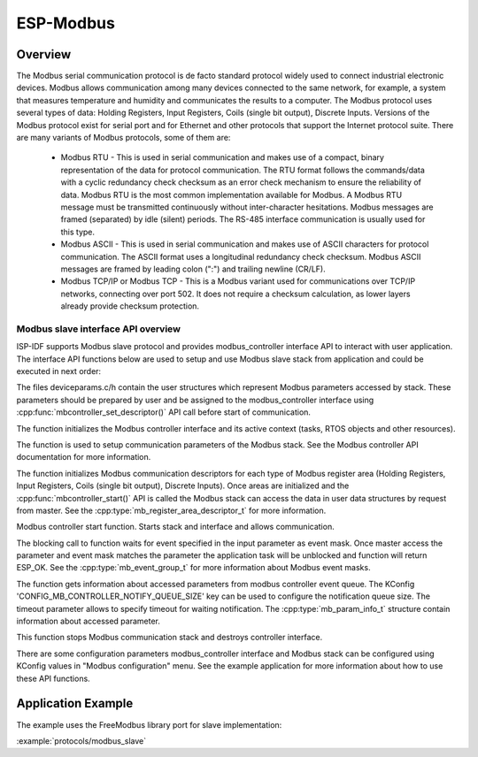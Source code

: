ESP-Modbus
==========

Overview
--------


The Modbus serial communication protocol is de facto standard protocol widely used to connect industrial electronic devices. Modbus allows communication among many devices connected to the same network, for example, a system that measures temperature and humidity and communicates the results to a computer. The Modbus protocol uses several types of data: Holding Registers, Input Registers, Coils (single bit output), Discrete Inputs. Versions of the Modbus protocol exist for serial port and for Ethernet and other protocols that support the Internet protocol suite. 
There are many variants of Modbus protocols, some of them are:


    * Modbus RTU - This is used in serial communication and makes use of a compact, binary representation of the data for protocol communication. The RTU format follows the commands/data with a cyclic redundancy check checksum as an error check mechanism to ensure the reliability of data. Modbus RTU is the most common implementation available for Modbus. A Modbus RTU message must be transmitted continuously without inter-character hesitations. Modbus messages are framed (separated) by idle (silent) periods. The RS-485 interface communication is usually used for this type.
    * Modbus ASCII - This is used in serial communication and makes use of ASCII characters for protocol communication. The ASCII format uses a longitudinal redundancy check checksum. Modbus ASCII messages are framed by leading colon (":") and trailing newline (CR/LF).
    * Modbus TCP/IP or Modbus TCP - This is a Modbus variant used for communications over TCP/IP networks, connecting over port 502. It does not require a checksum calculation, as lower layers already provide checksum protection.


Modbus slave interface API overview
^^^^^^^^^^^^^^^^^^^^^^^^^^^^^^^^^^^


ISP-IDF supports Modbus slave protocol and provides modbus_controller interface API to interact with user application. The interface API functions below are used to setup and use Modbus slave stack from application and could be executed in next order:


The files deviceparams.c/h contain the user structures which represent Modbus parameters accessed by stack. These parameters should be prepared by user and be assigned to the modbus_controller interface using :cpp:func:`mbcontroller_set_descriptor()` API call before start of communication.  

.. doxygenfunction:: mbcontroller_init

The function initializes the Modbus controller interface and its active context (tasks, RTOS objects and other resources).

.. doxygenfunction:: mbcontroller_setup

The function is used to setup communication parameters of the Modbus stack. See the Modbus controller API documentation for more information.

.. doxygenfunction:: mbcontroller_set_descriptor

The function initializes Modbus communication descriptors for each type of Modbus register area (Holding Registers, Input Registers, Coils (single bit output), Discrete Inputs). Once areas are initialized and the :cpp:func:`mbcontroller_start()` API is called the Modbus stack can access the data in user data structures by request from master. See the :cpp:type:`mb_register_area_descriptor_t` for more information.

.. doxygenfunction:: mbcontroller_start

Modbus controller start function. Starts stack and interface and allows communication.

.. doxygenfunction:: mbcontroller_check_event

The blocking call to function waits for event specified in the input parameter as event mask. Once master access the parameter and event mask matches the parameter the application task will be unblocked and function will return ESP_OK. See the :cpp:type:`mb_event_group_t` for more information about Modbus event masks.

.. doxygenfunction:: mbcontroller_get_param_info

The function gets information about accessed parameters from modbus controller event queue. The KConfig 'CONFIG_MB_CONTROLLER_NOTIFY_QUEUE_SIZE' key can be used to configure the notification queue size. The timeout parameter allows to specify timeout for waiting notification. The :cpp:type:`mb_param_info_t` structure contain information about accessed parameter.

.. doxygenfunction:: mbcontroller_destroy

This function stops Modbus communication stack and destroys controller interface.

There are some configuration parameters modbus_controller interface and Modbus stack can be configured using KConfig values in "Modbus configuration" menu. See the example application for more information about how to use these API functions.


Application Example
-------------------
The example uses the FreeModbus library port for slave implementation: 

:example:`protocols/modbus_slave`

